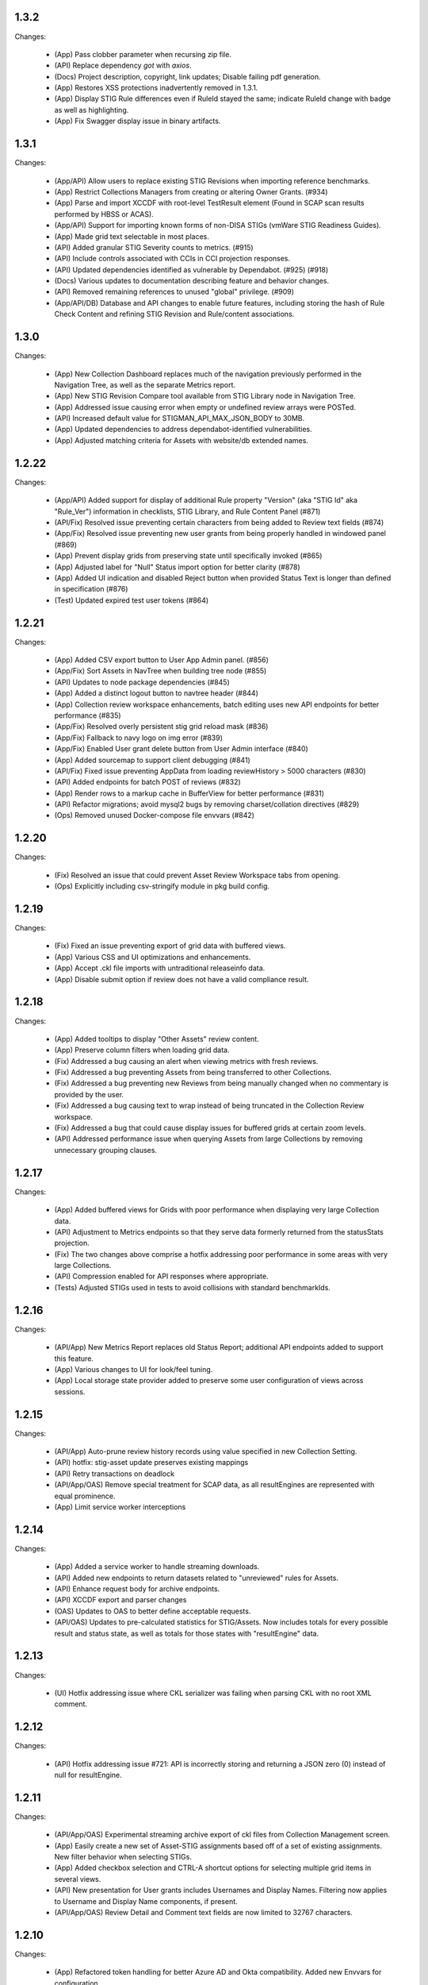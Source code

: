 1.3.2
-----

Changes:

  - (App) Pass clobber parameter when recursing zip file.
  - (API) Replace dependency `got` with `axios`.
  - (Docs) Project description, copyright, link updates; Disable failing pdf generation.
  - (App) Restores XSS protections inadvertently removed in 1.3.1.
  - (App) Display STIG Rule differences even if RuleId stayed the same; indicate RuleId change with badge as well as highlighting.
  - (App) Fix Swagger display issue in binary artifacts.

1.3.1
-----

Changes:


  - (App/API) Allow users to replace existing STIG Revisions when importing reference benchmarks.
  - (App) Restrict Collections Managers from creating or altering Owner Grants. (#934)
  - (App) Parse and import XCCDF with root-level TestResult element (Found in SCAP scan results performed by HBSS or ACAS).
  - (App/API) Support for importing known forms of non-DISA STIGs (vmWare STIG Readiness Guides).
  - (App) Made grid text selectable in most places.
  - (API) Added granular STIG Severity counts to metrics. (#915)
  - (API) Include controls associated with CCIs in CCI projection responses. 
  - (API) Updated dependencies identified as vulnerable by Dependabot. (#925) (#918)
  - (Docs) Various updates to documentation describing feature and behavior changes.
  - (API) Removed remaining references to unused "global" privilege. (#909)
  - (App/API/DB) Database and API changes to enable future features, including storing the hash of Rule Check Content and refining STIG Revision and Rule/content associations.

1.3.0
-----

Changes:

  - (App) New Collection Dashboard replaces much of the navigation previously performed in the Navigation Tree, as well as the separate Metrics report. 
  - (App) New STIG Revision Compare tool available from STIG Library node in Navigation Tree. 
  - (App) Addressed issue causing error when empty or undefined review arrays were POSTed.
  - (API) Increased default value for STIGMAN_API_MAX_JSON_BODY to 30MB.
  - (App) Updated dependencies to address dependabot-identified vulnerabilities.
  - (App) Adjusted matching criteria for Assets with website/db extended names. 

1.2.22
-----

Changes:

  - (App/API) Added support for display of additional Rule property "Version" (aka "STIG Id" aka "Rule_Ver") information in checklists, STIG Library, and Rule Content Panel (#871)
  - (API/Fix) Resolved issue preventing certain characters from being added to Review text fields (#874)
  - (App/Fix) Resolved issue preventing new user grants from being properly handled in windowed panel (#869)
  - (App) Prevent display grids from preserving state until specifically invoked (#865)
  - (App) Adjusted label for "Null" Status import option for better clarity (#878)
  - (App) Added UI indication and disabled Reject button when provided Status Text is longer than defined in specification (#876)
  - (Test) Updated expired test user tokens  (#864)

1.2.21
-----

Changes:

  - (App) Added CSV export button to User App Admin panel. (#856)
  - (App/Fix) Sort Assets in NavTree when building tree node (#855)
  - (API) Updates to node package dependencies (#845)
  - (App) Added a distinct logout button to navtree header (#844)
  - (App) Collection review workspace enhancements, batch editing uses new API endpoints for better performance (#835)
  - (App/Fix) Resolved overly persistent stig grid reload mask (#836)
  - (App/Fix) Fallback to navy logo on img error (#839)
  - (App/Fix) Enabled User grant delete button from User Admin interface (#840)
  - (App) Added sourcemap to support client debugging (#841)
  - (API/Fix) Fixed issue preventing AppData from loading reviewHistory > 5000 characters (#830)
  - (API) Added endpoints for batch POST of reviews (#832)
  - (App) Render rows to a markup cache in BufferView for better performance (#831)
  - (API) Refactor migrations; avoid mysql2 bugs by removing charset/collation directives (#829)
  - (Ops) Removed unused Docker-compose file envvars (#842)

1.2.20
-----

Changes:

  - (Fix) Resolved an issue that could prevent Asset Review Workspace tabs from opening. 
  - (Ops) Explicitly including csv-stringify module in pkg build config.

1.2.19
-----

Changes:

  - (Fix) Fixed an issue preventing export of grid data with buffered views. 
  - (App) Various CSS and UI optimizations and enhancements.
  - (App) Accept .ckl file imports with untraditional releaseinfo data.
  - (App) Disable submit option if review does not have a valid compliance result.

1.2.18
-----

Changes:

  - (App) Added tooltips to display "Other Assets" review content. 
  - (App) Preserve column filters when loading grid data.
  - (Fix) Addressed a bug causing an alert when viewing metrics with fresh reviews.
  - (Fix) Addressed a bug preventing Assets from being transferred to other Collections. 
  - (Fix) Addressed a bug preventing new Reviews from being manually changed when no commentary is provided by the user.
  - (Fix) Addressed a bug causing text to wrap instead of being truncated in the Collection Review workspace.
  - (Fix) Addressed a bug that could cause display issues for buffered grids at certain zoom levels.
  - (API) Addressed performance issue when querying Assets from large Collections by removing unnecessary grouping clauses.

1.2.17
-----

Changes:

  - (App) Added buffered views for Grids with poor performance when displaying very large Collection data.
  - (API) Adjustment to Metrics endpoints so that they serve data formerly returned from the statusStats projection.
  - (Fix) The two changes above comprise a hotfix addressing poor performance in some areas with very large Collections. 
  - (API) Compression enabled for API responses where appropriate.
  - (Tests) Adjusted STIGs used in tests to avoid collisions with standard benchmarkIds. 


1.2.16
-----

Changes:

  - (API/App) New Metrics Report replaces old Status Report; additional API endpoints added to support this feature.
  - (App) Various changes to UI for look/feel tuning.
  - (App) Local storage state provider added to preserve some user configuration of views across sessions.


1.2.15
-----

Changes:

  - (API/App) Auto-prune review history records using value specified in new Collection Setting. 
  - (API) hotfix: stig-asset update preserves existing mappings 
  - (API) Retry transactions on deadlock
  - (API/App/OAS) Remove special treatment for SCAP data, as all resultEngines are represented with equal prominence. 
  - (App) Limit service worker interceptions 


1.2.14
-----

Changes:

  - (App) Added a service worker to handle streaming downloads. 
  - (API) Added new endpoints to return datasets related to "unreviewed" rules for Assets. 
  - (API) Enhance request body for archive endpoints. 
  - (API) XCCDF export and parser changes
  - (OAS) Updates to OAS to better define acceptable requests. 
  - (API/OAS) Updates to pre-calculated statistics for STIG/Assets. Now includes totals for every possible result and status state, as well as totals for those states with "resultEngine" data.  


1.2.13
-----

Changes:

  - (UI) Hotfix addressing issue where CKL serializer was failing when parsing CKL with no root XML comment.


1.2.12
-----

Changes:

  - (API) Hotfix addressing issue #721: API is incorrectly storing and returning a JSON zero (0) instead of null for resultEngine. 


1.2.11
-----

Changes:

  - (API/App/OAS) Experimental streaming archive export of ckl files from Collection Management screen. 
  - (App) Easily create a new set of Asset-STIG assignments based off of a set of existing assignments. New filter behavior when selecting STIGs. 
  - (App) Added checkbox selection and CTRL-A shortcut options for selecting multiple grid items in several views. 
  - (API) New presentation for User grants includes Usernames and Display Names. Filtering now applies to Username and Display Name components, if present.
  - (API/App/OAS) Review Detail and Comment text fields are now limited to 32767 characters. 

1.2.10
-----

Changes:

  - (App) Refactored token handling for better Azure AD and Okta compatibility. Added new Envvars for configuration.
  - (App) Truncate the display of long Detail and Comment fields for increased performance and readability. Full text available when editing or by clicking "Full text" link.
  - (API) Updated SCAP map to reflect current differences between SCAP IDs and STIG IDs.  
  - (API/App/OAS) Updated checklist statistic calculations to account for new result Id options. Changed column name to "Other" to better reflect its contents. 
  - (API) Updated got dependency to 11.8.5

1.2.9
-----

Changes:

  - (App) Preview of Batch Edit feature in the Collection Review Workspace.
  - (App) Resolved an issue that could cause error pop-ups when tabs were closed. 
  - (App) Adjusted expected Eval STIG info elements.
  - (API) Updated dependencies (multer and express-openapi-validator) to resolve vulnerability found in one of their dependencies (dicer).
  - (API) Log response bodies for elevated requests.


1.2.8
-----

Changes:

  - (App) Added "What's New" pop-up feature
  - (App) Added "Dark Mode" preview feature
  - (App) Added Import Options to Collection Settings for granular control over the way Reviews imported from files are posted to the API. 
  - (API/OAS) Adjusted API and OAS to bring them into agreement.
  - (App) Added "Accept" button to Asset Review Workspace
  - (App) Updated fast-xml-parser to 4.0.7
  - (App) Created common Parser file that can be shared across the UI and stigman-watcher
  - (App) Updates to parser to support processing of Evaluate STIG comments, used to populate ResultEngine data. 

  - (DB) Includes a MySQL migration that:
    - Adds indexes to ``resultEngine`` JSON properties. 
    - Removes data in column ``resultEngine`` of ``review`` and ``review_history`` tables where it was automatically populated in previous migration.  

  **We recommend backing up your database before updating to any release with a database migration.**


Commits:

- 6e543c3d docs: Replaced "what's new" latin with more userbase-friendly English text, new pics, small documentation changes.
- 6bbc763c initial SM.WhatsNew
- 050baa41 dark-mode preview (#660)
- 009d1dca feat: control behavior of CKL/XCCDF imports (#659)
- fb7be174 fix: added schema "CollectionStatistics" for statistics property in the Collection(s)Projected response schema.  Resolves: #477 (#654)
- b96d7181 fix: further OAS/API reconciliation. (#650)
- 72397da4 fix: Client was looking for display, rather than displayName.  (#649)
- 1fa850da fix: Initial adjustments to OAS and API to bring the two into alignment. (#648)
- 03932e58 feat: accept button in asset review panel (#646)
- 2365895a deps: update client fast-xml-parser to 4.0.7 (#642)
- 8710da53 Update build.sh
- b53807ec workflow: checkout main for alpine workflow too

1.2.7
-----

Changes:

  - (API) Update dependency `minimist` to address a High severity vulnerability
  - (API/Tests) Review History endpoint fixes and new CI tests
  - (App) In the Collection/STIG Review checklist grid, the columns that count O, NF, NA, and NR were expanded to accommodate up to 4 digits. These columns remain fixed width and are not re-sizable by the user.
  - (App) In both the Asset/STIG Review and Collection/STIG Review checklist grids, the default visible columns were changed from "Group ID and Group Title" to "Group ID and Rule Title". This more closely reflects the observed preferences of many users.
  - (API) resultEngine property added to Review schema. This property is intended to hold data about automated sources of the Review Results. See the API Specification for more details. 

  - (DB) Includes a MySQL migration that:
    
    - Adds JSON column ``resultEngine`` to ``review`` and ``review_history`` tables. 
    - Where ``autoResult`` column is set to 1, sets value of resultEngine to  ``{type: "scap", product: "scc"}``

  **We recommend backing up your database before updating to any release with a database migration.**


Commits:

  - 9936c15 refactor: remove references to globalAccess and unneeded try/catch (#632)
  - 428784e feat: widen columns; default to groupId/ruleTitle (#640)
  - 99e6e17 feat: resultEngine property added to Review schema (#638)
  - 070b060 docs: include stub html directory (#639)
  - 62011d8 build: add doc build; build images on commit and tag (#637)
  - 4b2d0b9 mixed: Review History tests and fixes to structure and calculation dates  (#631)
  - a6b1c0c chore(deps): bump minimist from 1.2.5 to 1.2.6 in /api/source (#630)

1.2.6
-----

Changes:

  - (App) Rows in the Status and Finding report link to the corresponding Review tabs
  - (API/App) CKL filenames contain the STIG revision string
  - (App) Ensure the Label icon in the NavTree displays in all deployments

Commits:

  - 3ad3f21 fix: modify path to label.svg in NavTree (#626)
  - 17c4705 fix: provide specific revision string in suggested filename, in place of "latest" (#623)
  - ec8ebde feat: dblclick on a Status/Finding row opens the corresponding Review tab (#616)

1.2.5
-----
​
Changes:

  - (API/App) Release of new Asset Labelling feature. Tag Assets in a Collection with Labels 
  - (App) Navigation Tree filtering on Asset Labels. 
  - (App) Asset Labels are now displayed in various places in UI. 
  - (Docs) Documentation for new Asset Label feature available. See sections on the `Navigation Tree <https://stig-manager.readthedocs.io/en/latest/user-guide/user-guide.html#navigation-tree>`_ and `Collection Management - Labels <https://stig-manager.readthedocs.io/en/latest/user-guide/user-guide.html#labels-tab`_.
  - (App) Adjusted language used in Review Panel Attribution box for clarity.
  - (App) Restricted Collection modification options available in Application Management interface to better reflect overall application security approach. 
  - (App) Adjusted line spacing to loosen up grid views a little.

Commits:

- b662de4 feat: Collection labels (#605)
- 78b8db6 fix: remove listeners on destroy (#606)

1.2.4
-----

Changes:

- (API/App) Endpoint and UI for deployment-wide usage statistics
- (App) CKL export fixes
- (App) Changed incorrectly named column headers on the Collection Manage workspace
- (API/App) Require a compliance result (pass, fail, notapplicable) to submit a Review
- (Docs) Updates regarding "submit" status requirements
  
Commits:

- 8f0905f docs: updates regarding "submit" status requirements (#595)
- 86a9890 fix: require a compliance result to submit review (#594)
- b506920 fix: headers don't match API (#592)
- 0c7ecf5 fix: CKL export fails to include all rules (#591)
- 98025ce feat: endpoint and ui for /op/details (#570)

1.2.3
-----

Changes:

  - (App) Trim white space from exported CSV values
  - (API) Include request body when logging at level 4
  - (App) Corrected web app logic for XCCDF imports

Commits:

- a93f6fe fix: web app xccdf import logic (#582)
- 22cbfe7 feat: log request body when logLevel = 4 (#581)
- 4319979 feat: ExportButton trims values (#576)


1.2.2
-----
Changes:

- Fix a UI regresssion that incorrectly hides the "Accept" button and disables the "Reject" feature
- The experimental AppData feature now supports Review history items

Commits:

- fix: accept button incorrectly hidden (#571)
- feat: include review history in appdata export/import (#562)
- remove: CORS proxy for OIDC (#558)
- refactor: fetchStig/Scap logging (#557)
- chore: Build updates (#556) 
- doc: remove videos from source and build

1.2.1
-----
Changes:

- BREAKING API CHANGE: The OpenAPI schema for Collection was revised. ``Collection.workflow`` was removed. ``Collection.settings`` was introduced and is mandatory for POST/PUT requests.
- Resolved a bug where ``Collection.description`` was not being saved (#547)

Includes a MySQL migration that:

- Drops column ``collection.workflow``
- Adds column ``collection.settings`` as type ``JSON``
- Sets the value of column ``settings`` for each record in table ``collection`` based on the value of ``metadata.fieldSettings`` if it exists, and ``metadata.statusSettings`` if it exists. If those values do not exist, then the default value of settings is used.

  .. code-block:: json
    
    {
      "fields": {
        "detail": {
          "enabled": "findings",
          "required": "findings"
        },
        "comment": {
          "enabled": "always",
          "required": "always"
        }
      },
      "status": {
        "canAccept": true,
        "minAcceptGrant": 3,
        "resetCriteria": "result"
      }
    }

- Removes the keys ``fieldSettings`` and ``statusSettings`` from the value of column ``metadata`` for each record in table ``collection``

**We recommend backing up your database before updating to any release with a database migration.**

Commits: 

- 6622d39 test: collection settings; object creation (#550)
- 675e031 feat: adds Collection.settings (#548)
- fa55151 doc: synchronize build with source (#543)
- 9c071ff fix: add additional images to client dist (#544)

1.2.0
-----
Changes:

- structured logging output from the API as a JSON stream
- build script to generate a minimized client distrubution
- build script to generate signed binaries of the API for Windows and Linux
- updates to the CD workflows
- dependency updates which resolve recently reported security vulnerabilities
- minor bug fixes

Commits:

- 13e4d1a dev: api distribution build script (#541)
- 434e984 refactor: remove client from event path (#540)
- b1903c6 fix: register xtype for STIG revision grid (#539)
- bb374d1 fix: escape quotes in Welcome title and message (#538)
- 459ef3e refactor: JSON_EXTRACT() instead of JSON_VALUE() (#537)
- 19892dc chore: increment copyright year (#536)
- d93bb4d chore: update node modules (#535)
- 7fad835 dev: client distribution build script (#534)
- dff8a9e feat: JSON logging and supporting code (#530)
- 3ac29a5 docs:  updated Logging, Environment Variables, Setup and Deployment docs. (#524)

1.1.0
-----
Includes breaking changes to the OpenAPI definition that affect clients such as `STIG Manager Watcher <https://github.com/NUWCDIVNPT/stigman-watcher>`_. Some properties of the schemas for ``Review...`` and ``ReviewHistory...`` have been changed, renamed or removed:

- ``resultComment`` is renamed to ``detail``
- ``actionComment`` is renamed to ``comment``
- ``action`` is removed
- ``status`` value can be either a string or an object. See the definition for details.

Includes a MySQL migration that changes the schema for tables ``review`` and ``reviewHistory``. 

- The running time of the migration depends on the number of records in those tables. 
- The migration also drops the small, static table ``action``.
- We recommend backing up the database before updating to any release with a database migration. 

Commits:

- ui: styling tweaks (#517)
- docs: consolidated some redundant docs, added info about collection settings, updated screenshots (#514)
- feat: update UI labels (#513)
- feat: review status handling (#511)
  
1.0.42
------
- fix: CKL comments restored (#505)
- oas: Various OAS changes to enable better response validation (#500)
- fix: always sort Collection Review to top (#501)

1.0.41
------
- fix: filter grid on asset name (#498)
- feat: UI support for STIG/revision delete (#491)
- refactor: unhandled rejections (#490)
- doc: Additional documentation updates, links. (#489)
- doc: Added project security policy, security docs, docker trust public key, stigman sample .ckl (#486)
- feat: choice to export mono- or multi-STIG CKLs (#480)
- refactor: await _migrations table (#476)

1.0.40
------
- fix: allowReserved for office query param (#474)
- deps: rm connect,compression, request; update xlsx-template (#473)
- feat: STIG Library feature introduced (#472)
- refactor: ui rendering (#471)
- refactor: reduce web client smells (#470)
- feat: column filters (#469)
- chore: fictionalize appdata city (#468)
- chore: remove unused client dockerfile (#467)
- fix: encode office query param (#466)
- feat: userObject.display tries username or servicename (#463)

1.0.0-beta.39
-----------------------
This is the last release to have a `beta` designation. Several UI enhancements are introduced, including:

- `New names for the Review commentary fields <https://stig-manager.readthedocs.io/en/latest/user-guide/user-guide.html#review-panel>`_
- `New settings for Reviews in Collection Management <https://stig-manager.readthedocs.io/en/latest/user-guide/user-guide.html#collection-settings-tab>`_
- `Ability to display a custom image and text in the Home tab Welcome panel <https://stig-manager.readthedocs.io/en/latest/installation-and-setup/environment-variables.html#id3>`_

There is a database migration included in this release that moves the data in table stats_asset_stig to stig_asset_map.

- feat: Welcome message enhancements (#461)
- feat: experimental CORS proxy for OIDC (#460)
- docs: updated screenshots, added care and feeding, autoresult, and CORS sections, updated terminology, many other small fixes. (#462)
- feat: welcome widget icon/text can be customized (#458)
- feat: UI support for rejectedCount, minTs, maxTs (#456)
- feat: updated loading screen for the UI (#457)
- feat: statusStats with rejectCount, minTs, maxTs (#454)
- fix: query param inadvertently marked as path param in Asset/getChecklistByAsset (#453)
- feat: GET /op/definition endpoint with JSONPath (#452)
- feat: Web app updates (#442)
- feat: relaxed CKL revision checks by default (#450)
- deps: remove unused patch-package (#449)
- test: limit bootstrap wait to 45 seconds (#448)
- deps: updating jwks-rsa to 2.0.4 removes axios (#446)
- refactor: move stats to stig_asset_map (#431)
- refactor: reduce duplicated code for data migrations (#433)
- feat: adds new review-history endpoints (#417)

1.0.0-beta.38
-----------------------
- fix: don't sort for history projection (#419)
- doc: include build in Docker image and serve with express (#414)
- fix: setting stig-asset access was generating 404 incorrectly  (#416)
- fix: don't sort reviews to workaround MySQL bug (#411)
- feat: deleting a STIG updates related tables (#409)
- feat: UI keeps tokens refreshed (#408)

1.0.0-beta.37
-----------------------
- feat: support generic OIDC providers (#403)
- fix: cci param, added checks for projections to tests (#404)
- feat: Adds metadata handling for Assets and Collections (#396)
- feat: STIGMAN_DEV_RESPONSE_VALIDATION environment variable (#398)
- fix: access control checks for assets (#400)
- chore: update sample appdata (#394)
- fix: implement delete STIG revision (#383)
- feat: Removed global_access privilege (#386)
- feat: UI for asset transfers (#385)
- feat: switched OpenAPI validation/router library to express-openapi-validator (#382)
- feat: continue on corrupted member of STIG zip (#377)
- feat: continue on error when importing zips of STIGs (#376)
- feat: All users can access Collection Review (#375)
- fix: use promise interface for conn.query() (#372)
- fix: implement CCI endpoints (#363)
- fix: recalculate stats on Review delete (#367)
- feat: add name and email to User object (#369)
- fix: UI sends correct projections (#368)
- fix: implement GET /stigs/rules/{ruleId} (#354)

Introduced new envvars, which deprecate existing envvars in some cases:

- ``STIGMAN_OIDC_PROVIDER`` deprecates ``STIGMAN_API_AUTHORITY``
- ``STIGMAN_CLIENT_EXTRA_SCOPES`` is new
- ``STIGMAN_CLIENT_ID`` deprecates ``STIGMAN_CLIENT_KEYCLOAK_CLIENTID``
- ``STIGMAN_CLIENT_OIDC_PROVIDER`` deprecates ``STIGMAN_CLIENT_KEYCLOAK_AUTH`` and ``STIGMAN_CLIENT_KEYCLOAK_REALM``
- ``STIGMAN_JWT_PRIVILEGES_CLAIM`` deprecates ``STIGMAN_JWT_ROLES_CLAIM``
- ``STIGMAN_SWAGGER_OIDC_PROVIDER`` deprecates ``STIGMAN_SWAGGER_AUTHORITY``

1.0.0-beta.36
-----------------------
- fix: UI now handles missing vulnDiscussion (#361)
- doc: Fixed link to create new github issues (#358)

1.0.0-beta.35
-----------------------
- doc: document Attachment feature; reorganize with minor terminology changes. (#357)
- feat: Review metadata and attachments (#353)
- fix: implement MySQL deleteReviewByAssetRule method (#351)
- chore: remove CKL/SCAP import endpoint (#343)
- doc: Updates to contribution docs, node.js envvar setting (#339)
- fix: Format roles claim for optional chaining (#338)

There is a database migration included in this release that adds a metadata column to the review table with a default value of {}. No other changes are made to the schemas and no data is moved, modified, or deleted.


1.0.0-beta.34
-----------------------
- fix: Refactor Env.js/keycloak.json handling (#335)
- feat: SCAP benchmarkId Map (#329)
- feat: History -> Log, include current Review (#328)
- feat: Dynamically generate Env.js and keycloak.json (#327)
- feat: Verbose logging of AUTH bootstrap errors (#325)
- docs: contributing information updated (#326)
- build(deps): bump urllib3 from 1.26.4 to 1.26.5 in /docs (#321)
- docs: Updates to project Contributing docs (#318)
- chore: Matched workflow name and job name
- feat: gave Iron Bank its own workflow file so it can be run independently (#315)

1.0.0-beta.33
-----------------------
- doc: relative link to video was wrong for top-level index.rst file (#311)
- doc: updates to docs and tests relating to Not Reviewed functionality. Workflow change for new Test Collection folder. (#308)
- feat: Accept all XCCDF result values (#307)

1.0.0-beta.32
-----------------------
- fix: Throttle requests for Submit All (#306)
- docs: follow code.mil guidance on license.md file (#301)
- build(deps): bump hosted-git-info from 2.8.8 to 2.8.9 in /api/source (#302)
- fix: Check for collectionId in event handlers (#299)
- build(deps): bump handlebars from 4.7.6 to 4.7.7 in /api/source (#296)
- build(deps): bump lodash from 4.17.19 to 4.17.21 in /api/source (#297)
- fix: Asset endpoints: test coverage, implementation (#295)

1.0.0-beta.31
-----------------------
- fix #275: handle rule-result without check (#290)
- feat: Drag from Review History (#288)
- fix #145: Review vetting for all users (#285)
- feat: Endpoint updates (#284)
- docs: Added default_group to prevent guid generation, removed doctrees, added a bit of info to Contributing doc. (#281)
- chore: remove obsolete docker dir (#278)
- fix #276: remove reference to database 'stigman'

1.0.0-beta.30
-----------------------
- fix #270: ROLE element default value 'None' (#272)
- fix #266: sanitize exported filenames (#273)
- ironbank => development sign+image

1.0.0-beta.29
-----------------------
- fix #256: CKL site/instance handling; UI refactor (#268)

1.0.0-beta.28
-----------------------
- fix #264: Display feedback for rejected reviews (#265)
- fix: Filter members only on .xml extension  (#260)
- fix: New/Delete => Assign/Unassign (#261)
- fix: SET NAME to utf8mb4 encoding (#262)
- feat: format roles claim with bracket notation and optional chaining (#190)
- fix: cast userId as char (#249)
- fix: handle property chains with hyphens (#257)
- fix: create date is not ISO8601 UTC (#189)
- fix: response schema for /opt/configuration (#147)
- fix: Attach => Assign STIG (#118)
- fix: log servicename if present (#198)

1.0.0-beta.27
-----------------------
Migrates MySQL
Migration notes included in #251 

- feat: Ext.LoadMask looks for store.smMaskDelay (#254)
- fix: batch import continues on error, refreshes grids (#252)
- fix: increased length of asset name,ip,mac,fqdn and allow more nulls  (#251)

1.0.0-beta.26
-----------------------
- fix: sticky bit for world-writable dirs created by npm (#245)
- feat: mercury-medium color is more blue (#243)
- feat: Tooltips for Review labels and headers (#240) (#242)
- doc: updates regarding ckl -> stigman field mappings, clients folder when running from source (#241)
- build(deps): bump urllib3 from 1.26.3 to 1.26.4 in /docs (#238)
- feat: Manage Assets -> multi-delete (#232), columns (#236)

1.0.0-beta.25
-----------------------
- chore: remove unused oracledb dependency (#229)
- Multiple fix and features (#228)
- fix: fetch STIG/SCAP if configured at bootstrap (#227)

1.0.0-beta.24
-----------------------
- Multiple fixes and features (#225)
- fix: Exports on multiple reports (#224)
- doc: Added a little more about .ckl and data handling (#223)
- build(deps): bump y18n from 3.2.1 to 3.2.2 in /api/source
- fix: reduce deadlock potential (#216)

1.0.0-beta.23
-----------------------
- fix: remove hard-coded reference to schema (#211)
- feat: UI shows collectionId (#210)
- feat: progress bar styling (#209)
- Common tasks elaboration, other edits (#208)
- feat: case-sensitive collation for benchmarkId in MySQL (#206)
- feat: name-match params and duplicate handling (#204)
- doc: Added some documentation about new .ckl archive export feature. (#203)
- adjust path to docker readme (#196)

1.0.0-beta.22
-----------------------
- fix: Improved output when importing STIG XML (#192)
- fix: case-insensitive filename matching (#192)
- feat: Collection export management (#169)
- docs: Build documentation with Sphinx (#188)

1.0.0-beta.21
-----------------------

- fix: Set Ext.Layer z-index default = 9000 (#185)

1.0.0-beta.20
------------------
- fix: Log username for unauthorized requests (#178)
- feat: File uploads use memory storage (#180)

1.0.0-beta.19
---------------
- feat: Export Collection-STIG CKL archive (#176)
- fix: inline row editors (#167) (#174)

1.0.0-beta.18
--------------------
- feat: Preview tabs for workspaces (#172)

1.0.0-beta.17
----------------------
- fix: Reviews for non-current ruleIds (#155)
- fix: Saving unchanged Review updates timestamp (#153)
- fix: increase test coverage (#151)

1.0.0-beta.16
-----------------------
- feat: Asset-STIG CKL import UI enhancements (#86) (#143)
- fix: GET /collections/{collectionId}/poam fail with 500 (#141) (#142)
- fix: Implement submit all from Asset-STIG UI (#88)
- feat: Iron Bank base image in CD workflow (#139)
- feat: HEALTHCHECK and FROM argument (#108)
- feat: Support older MySQL syntax and check minimum version (PR #137)
- fix: access is set for lvl1 users only (#121)
- fix: Make note of accessLevel requirements (#102)
- fix: Remove unused Findings projections (#101)

1.0.0-beta.15
-----------------------
- feat: check MySQL version during startup (#136)
- fix: Support older MySQL syntax for now (#135)
- fix: access is set for lvl1 users only (#121)
- fix: Make note of accessLevel requirements (#102)
- fix: Remove unused Findings projections (#101)

1.0.0-beta.14
-------------------------
- fix: Remove standard feedback widget (#120)
- more info about workflow, possible configurations, and default db port update (#127)
- Merge PR #119 from cd-rite
- Added commented-out test for Issue #113 (#115)
- API testing README (#114)

1.0.0-beta.13
------------------------
- fix: API issues #97 #98 (#111)
- fix: Tab stays open on Collection Delete (#92)
- fix: Individual Findings not listing STIG (#96)
- fix: Delete Grant is always active (#81)

1.0.0-beta.12
-------------------------
- Merge pull request #93
- Remove typeCast handling for JSON (#62)
- fix: UI Import results completion message (#58)
- fix: collection review filter (#64)
- HTML entities in CKL are not decoded (#63)
- Update jwks-rsa to 1.12.1(#74)

1.0.0-beta.11
---------------------
- Experimental appdata example (#66)

1.0.0-beta.10
------------------------
- Bump ini from 1.3.5 to 1.3.8 in /api/source (#60)
- Action Comments do not import if there is no Action (#61)

1.0.0-beta.9
------------------------
- Provide guidance for non-localhost browsers (#54)
- Client CKL/SCAP import less verbose (#55)
- (fix) UI: Metadata has malformed History property
- Comment out unimplemented endpoints

1.0.0-beta.8
-----------------------
- (fix) #47 ungranted reviews for lvl1 (#48)
- Update import_realm.json
- redirects include HTTPS and remove MQTT
- (fix) Empty string scope not failing #42
- Added more comprehensive testing, altered workflow for efficiency (#43)

1.0.0-beta.7
-------------------
- (fix) stigGrant projection #40

1.0.0-beta.6
--------------------
- ovalCount based on ruleId instead of benchmarkId

1.0.0-beta.5
------------------------
- Migration of v_current_rev to support draft STIGs

1.0.0-beta.4
----------------------
- BUG: "All checks" drop down filter doesn't work (#32)
- Additional collection review updates
- Version in package.json
- Handle concurrent Ext.Ajax requests that delete pub.headers

1.0.0-beta.3
-----------------
Fixes:
- UI: Collection->Reports->Findings workspace failed to open
- API: Issue #29 max json body and upload envvars
- UI: Closing message box was confirming action
- UI: Import STIG message box mistitled
- UI: Call updateToken() before direct fetch/xhr

1.0.0-beta.2
-------------------
Fixed GitHub Issue #27. STIG checklist imports were critically affected by a regression introduced with beta.1

1.0.0-beta.1
----------------------
Numerous enhancements and bug fixes, including token handling and better concurrency. The project is ready for non-production deployments and pilots to demonstrate suitability for first production release.

1.0.0-beta
-------------------

This is the initial beta release of STIG Manager




